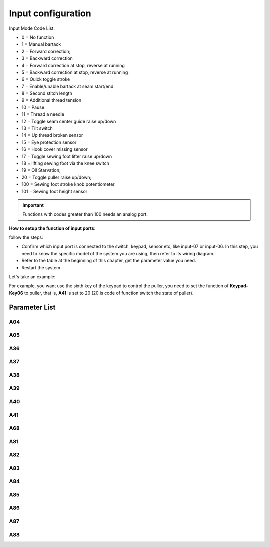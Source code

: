 .. _input_configuration:

===================
Input configuration
===================

Input Mode Code List:

- 0 = No function
- 1 = Manual bartack
- 2 = Forward correction;
- 3 = Backward correction  
- 4 = Forward correction at stop, reverse at running
- 5 = Backward correction at stop, reverse at running
- 6 = Quick toggle stroke
- 7 = Enable/unable bartack at seam start/end
- 8 = Second stitch length
- 9 = Additional thread tension
- 10 = Pause
- 11 = Thread a needle
- 12 = Toggle seam center guide raise up/down
- 13 = Tilt switch
- 14 = Up thread broken sensor
- 15 = Eye protection sensor
- 16 = Hook cover missing sensor
- 17 = Toggle sewing foot lifter raise up/down
- 18 = lifting sewing foot via the knee switch
- 19 = Oil Starvation;
- 20 = Toggle puller raise up/down;
- 100 = Sewing foot stroke knob potentiometer
- 101 = Sewing foot height sensor

.. important::
  Functions with codes greater than 100 needs an analog port.

**How to setup the function of input ports**:

follow the steps:

- Confirm which input port is connected to the switch, keypad, sensor etc, like input-07 or input-06. In this step, you need to know the specific model of the system you are using, then refer to its wiring diagram.
- Refer to the table at the beginning of this chapter, get the parameter value you need.
- Restart the system

Let's take an example:

For example, you want use the sixth key of the keypad to control the puller, you need to set the function of **Keypad-Key06** to puller, that is, **A41** is set to 20 (20 is code of function switch the state of puller).


Parameter List
==============

A04
---

.. dropdown:: < > Detail 
   :animate: fade-in-slide-down
   
   -Max  199
   -Min  0
   -Unit  --
   -Description  Function Input-01

A05
---

.. dropdown:: < > Detail 
   :animate: fade-in-slide-down
   
   -Max  199
   -Min  0
   -Unit  --
   -Description  Function Input-02

A36
---

.. dropdown:: < > Detail 
   :animate: fade-in-slide-down
   
   -Max  199
   -Min  0
   -Unit  --
   -Description  Function keypad key-01

A37
---

.. dropdown:: < > Detail 
   :animate: fade-in-slide-down
   
   -Max  199
   -Min  0
   -Unit  --
   -Description  Function keypad key-01

A38
---

.. dropdown:: < > Detail 
   :animate: fade-in-slide-down
   
   -Max  199
   -Min  0
   -Unit  --
   -Description  Function keypad key-01

A39
---

.. dropdown:: < > Detail 
   :animate: fade-in-slide-down
   
   -Max  199
   -Min  0
   -Unit  --
   -Description  Function keypad key-01

A40
---

.. dropdown:: < > Detail 
   :animate: fade-in-slide-down
   
   -Max  199
   -Min  0
   -Unit  --
   -Description  Function keypad key-01

A41
---

.. dropdown:: < > Detail 
   :animate: fade-in-slide-down
   
   -Max  199
   -Min  0
   -Unit  --
   -Description  Function keypad key-01

A68
---

.. dropdown:: < > Detail 
   :animate: fade-in-slide-down
   
   -Max  199
   -Min  0
   -Unit  --
   -Description  Function keypad key-07

A81
---

.. dropdown:: < > Detail 
   :animate: fade-in-slide-down
   
   -Max  199
   -Min  0
   -Unit  --
   -Description  Function input-03

A82
---

.. dropdown:: < > Detail 
   :animate: fade-in-slide-down
   
   -Max  199
   -Min  0
   -Unit  --
   -Description  Function input-03

A83
---

.. dropdown:: < > Detail 
   :animate: fade-in-slide-down
   
   -Max  199
   -Min  0
   -Unit  --
   -Description  Function input-03


A84
---

.. dropdown:: < > Detail 
   :animate: fade-in-slide-down
   
   -Max  199
   -Min  0
   -Unit  --
   -Description  Function input-03

A85
---

.. dropdown:: < > Detail 
   :animate: fade-in-slide-down
   
   -Max  199
   -Min  0
   -Unit  --
   -Description  Function input-03

A86
---

.. dropdown:: < > Detail 
   :animate: fade-in-slide-down
   
   -Max  199
   -Min  0
   -Unit  --
   -Description  Function input-03   


A87
---

.. dropdown:: < > Detail 
   :animate: fade-in-slide-down
   
   -Max  199
   -Min  0
   -Unit  --
   -Description  Function input-03

A88
---

.. dropdown:: < > Detail 
   :animate: fade-in-slide-down
   
   -Max  199
   -Min  0
   -Unit  --
   -Description  Function input-03
